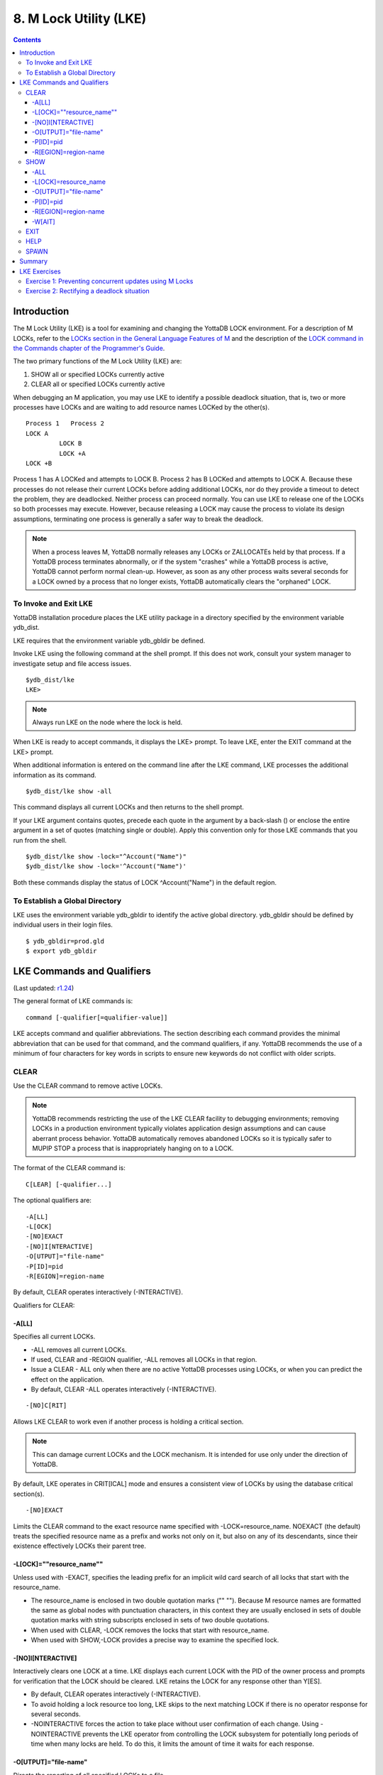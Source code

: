 
.. index::
   M Lock Utility (LKE)

====================================
8. M Lock Utility (LKE)
====================================

.. contents::
   :depth: 5

-----------------------------
Introduction
-----------------------------

The M Lock Utility (LKE) is a tool for examining and changing the YottaDB LOCK environment. For a description of M LOCKs, refer to the `LOCKs section in the General Language Features of M <https://docs.yottadb.com/ProgrammersGuide/langfeat.html#m-locks>`_ and the description of the `LOCK command in the Commands chapter of the Programmer's Guide <https://docs.yottadb.com/ProgrammersGuide/commands.html#lock>`_.

The two primary functions of the M Lock Utility (LKE) are:

1. SHOW all or specified LOCKs currently active

2. CLEAR all or specified LOCKs currently active

When debugging an M application, you may use LKE to identify a possible deadlock situation, that is, two or more processes have LOCKs and are waiting to add resource names LOCKed by the other(s).

.. parsed-literal::
   Process 1   Process 2
   LOCK A     
            LOCK B
            LOCK +A
   LOCK +B

Process 1 has A LOCKed and attempts to LOCK B. Process 2 has B LOCKed and attempts to LOCK A. Because these processes do not release their current LOCKs before adding additional LOCKs, nor do they provide a timeout to detect the problem, they are deadlocked. Neither process can proceed normally. You can use LKE to release one of the LOCKs so both processes may execute. However, because releasing a LOCK may cause the process to violate its design assumptions, terminating one process is generally a safer way to break the deadlock.

.. note::
   When a process leaves M, YottaDB normally releases any LOCKs or ZALLOCATEs held by that process. If a YottaDB process terminates abnormally, or if the system "crashes" while a YottaDB process is active, YottaDB cannot perform normal clean-up. However, as soon as any other process waits several seconds for a LOCK owned by a process that no longer exists, YottaDB automatically clears the "orphaned" LOCK.

+++++++++++++++++++++++++++++
To Invoke and Exit LKE
+++++++++++++++++++++++++++++

YottaDB installation procedure places the LKE utility package in a directory specified by the environment variable ydb_dist.

LKE requires that the environment variable ydb_gbldir be defined.

Invoke LKE using the following command at the shell prompt. If this does not work, consult your system manager to investigate setup and file access issues.

.. parsed-literal::
   $ydb_dist/lke
   LKE>

.. note::
   Always run LKE on the node where the lock is held.

When LKE is ready to accept commands, it displays the LKE> prompt. To leave LKE, enter the EXIT command at the LKE> prompt.

When additional information is entered on the command line after the LKE command, LKE processes the additional information as its command.

.. parsed-literal::
   $ydb_dist/lke show -all

This command displays all current LOCKs and then returns to the shell prompt.

If your LKE argument contains quotes, precede each quote in the argument by a back-slash (\) or enclose the entire argument in a set of quotes (matching single or double). Apply this convention only for those LKE commands that you run from the shell.

.. parsed-literal::
   $ydb_dist/lke show -lock="^Account(\"Name\")"
   $ydb_dist/lke show -lock='^Account("Name")'

Both these commands display the status of LOCK ^Account("Name") in the default region.

++++++++++++++++++++++++++++++++++
To Establish a Global Directory
++++++++++++++++++++++++++++++++++

LKE uses the environment variable ydb_gbldir to identify the active global directory. ydb_gbldir should be defined by individual users in their login files.

.. parsed-literal::
   $ ydb_gbldir=prod.gld 
   $ export ydb_gbldir

------------------------------------
LKE Commands and Qualifiers
------------------------------------

(Last updated: `r1.24 <https://gitlab.com/YottaDB/DB/YDB/tags/r1.24>`_)

The general format of LKE commands is:

.. parsed-literal::
   command [-qualifier[=qualifier-value]]

LKE accepts command and qualifier abbreviations. The section describing each command provides the minimal abbreviation that can be used for that command, and the command qualifiers, if any. YottaDB recommends the use of a minimum of four characters for key words in scripts to ensure new keywords do not conflict with older scripts.

+++++++++++++
CLEAR
+++++++++++++

Use the CLEAR command to remove active LOCKs.

.. note::
   YottaDB recommends restricting the use of the LKE CLEAR facility to debugging environments; removing LOCKs in a production environment typically violates application design assumptions and can cause aberrant process behavior. YottaDB automatically removes abandoned LOCKs so it is typically safer to MUPIP STOP a process that is inappropriately hanging on to a LOCK.

The format of the CLEAR command is:

.. parsed-literal::
   C[LEAR] [-qualifier...]

The optional qualifiers are:

.. parsed-literal::
   -A[LL] 
   -L[OCK] 
   -[NO]EXACT
   -[NO]I[NTERACTIVE] 
   -O[UTPUT]="file-name" 
   -P[ID]=pid
   -R[EGION]=region-name

By default, CLEAR operates interactively (-INTERACTIVE).

Qualifiers for CLEAR:

~~~~~~~
-A[LL]
~~~~~~~

Specifies all current LOCKs.

* -ALL removes all current LOCKs.

* If used, CLEAR and -REGION qualifier, -ALL removes all LOCKs in that region.

* Issue a CLEAR - ALL only when there are no active YottaDB processes using LOCKs, or when you can predict the effect on the application.

* By default, CLEAR -ALL operates interactively (-INTERACTIVE).

.. parsed-literal::
   -[NO]C[RIT]

Allows LKE CLEAR to work even if another process is holding a critical section.

.. note::
   This can damage current LOCKs and the LOCK mechanism. It is intended for use only under the direction of YottaDB.

By default, LKE operates in CRIT[ICAL] mode and ensures a consistent view of LOCKs by using the database critical section(s).

.. parsed-literal::
   -[NO]EXACT

Limits the CLEAR command to the exact resource name specified with -LOCK=resource_name. NOEXACT (the default) treats the specified resource name as a prefix and works not only on it, but also on any of its descendants, since their existence effectively LOCKs their parent tree.

~~~~~~~~~~~~~~~~~~~~~~~~~~
-L[OCK]=""resource_name""
~~~~~~~~~~~~~~~~~~~~~~~~~~

Unless used with -EXACT, specifies the leading prefix for an implicit wild card search of all locks that start with the resource_name.

* The resource_name is enclosed in two double quotation marks ("" ""). Because M resource names are formatted the same as global nodes with punctuation characters, in this context they are usually enclosed in sets of double quotation marks with string subscripts enclosed in sets of two double quotations.

* When used with CLEAR, -LOCK removes the locks that start with resource_name.

* When used with SHOW,-LOCK provides a precise way to examine the specified lock.

~~~~~~~~~~~~~~~~~~~  
-[NO]I[NTERACTIVE]
~~~~~~~~~~~~~~~~~~~

Interactively clears one LOCK at a time. LKE displays each current LOCK with the PID of the owner process and prompts for verification that the LOCK should be cleared. LKE retains the LOCK for any response other than Y[ES].

* By default, CLEAR operates interactively (-INTERACTIVE).

* To avoid holding a lock resource too long, LKE skips to the next matching LOCK if there is no operator response for several seconds.

* -NOINTERACTIVE forces the action to take place without user confirmation of each change. Using -NOINTERACTIVE prevents the LKE operator from controlling the LOCK subsystem for potentially long periods of time when many locks are held. To do this, it limits the amount of time it waits for each response.

~~~~~~~~~~~~~~~~~~~~~~~  
-O[UTPUT]="file-name"
~~~~~~~~~~~~~~~~~~~~~~~

Directs the reporting of all specified LOCKs to a file.

* If you specify an existing file, LKE creates a new version and overwrites that file.

* If file-name has permission issues, OUTPUT reports the cause of the error.

* The -OUTPUT qualifier is compatible with all other qualifiers.

* By default, CLEAR sends output messages to stdout.

~~~~~~~~~~~  
-P[ID]=pid
~~~~~~~~~~~

Specifies the process identification number that holds a LOCK on a resource name.

* LKE interprets pid as a decimal number.

* PID clears LOCKs held by the process with the specified process identification number.

* Provides a means for directing CLEAR to LOCKs held by a process that is behaving abnormally.

* The -PID qualifier is compatible with all other qualifiers.

~~~~~~~~~~~~~~~~~~~~~~  
-R[EGION]=region-name
~~~~~~~~~~~~~~~~~~~~~~

region-name specifies the region that holds the locked resource names.

* REGION clears LOCKs mapped by the current global directory to a region specified by the region-name.

* The -REGION qualifier is compatible with all other qualifiers.

* By default, CLEAR -REGION= operates interactively (-INTERACTIVE).

Example:

.. parsed-literal::
   LKE>CLEAR -ALL

This command clears all current LOCKs.

Example:

.. parsed-literal::
   LKE>clear -pid=2325 -interactive

This command presents all LOCKs held by the process with PID equal to 2325. You can choose whether or not to clear each LOCK.

.. parsed-literal::
   LKE>clear -reg=areg -interactive

This command produces an output like the following:

.. parsed-literal::
   AREG ^a Owned by PID= 2083 which is an existing process
   Clear lock ?

Type Yes or Y in response to the prompt.

LKE responds with an informational message:

.. parsed-literal::
   %YDB-S-LCKGONE, Lock removed : ^a

Type Yes or Y or No or N until all LOCKs are displayed and acted upon.

.. parsed-literal::
    LKE> clear -pid=4208 -nointeractive

This command clears the lock held by a process with PID 4208. This command produces an output like the following:

.. parsed-literal::
   DEFAULT Lock removed : ^A

Note that -NOINTERACTIVE forced the action without asking for a confirmation.

Example:

.. parsed-literal::
   LKE>clear -lock="^a("b") 
   Clear lock ? y 
   Lock removed : ^a("b") 
   LKE>

This command clears lock ^a("b") in the default region.

Example:

.. parsed-literal::
   LKE>clear -lock="^a" -nointeractive

This command clears all the locks that start with "^a" in the default region. -NOINTERACTIVE qualifier instructs LKE to clear these locks without further user intervention.

Example:

.. parsed-literal::
   LKE>clear -lock="^a" -exact -nointeractive

This command clears lock ^a in the default region. -NOINTERACTIVE instructs LKE to clear lock ^a without further user intervention.

Example:

.. parsed-literal::
   LKE>CLEAR -PID=4109 -LOCK=""^A"" 
   Clear lock ? Y
   Lock removed : ^A 
   LKE>

This command clears LOCK ^A held by process with PID 4109.

++++++++++++++++++++
SHOW
++++++++++++++++++++

Use the SHOW command to get status of the LOCK mechanism and the LOCK database. The format of the SHOW command is:

.. parsed-literal::
   SH[OW] [-qualifier...]

The optional qualifiers are:

.. parsed-literal::
   -A[LL]
   -L[OCK] 
   -[NO]C[[RIT]ICAL] 
   -O[UTPUT]="file-name"
   -P[ID]=pid 
   -R[EGION]=region-name 
   -W[AIT]

* By default, SHOW displays -A[LL].

* The SHOW command reports active LOCKs. Information includes the LOCK resource name and the process identification (PID) of the LOCK owner.

* LKE SHOW displays lock space usage with a message in the form of: "%YDB-I-LOCKSPACEUSE, Estimated free lock space: xxx% of pppp pages." If the lock space is full, it also displays a LOCKSPACEFULL error.

* A LOCK command that finds no room in LOCK_SPACE to queue a waiting LOCK, does a slow poll waiting for LOCK_SPACE to become available. If LOCK does not acquire the ownership of the named resource with the specified timeout, it returns control to the application with $TEST=0. If timeout is not specified, the LOCK command continues to do a slow poll till the space becomes available.

* LOCK commands that find no available lock space send a LOCKSPACEFULL message to the operator log. To prevent flooding the operator log, YottaDB suppresses further such messages until the lock space usage drops below 75% full.

* The results of a SHOW may be immediately "outdated" by M LOCK activity.

* If the LOCK is owned by a GT.CM server on behalf of a client YottaDB process, then LKE SHOW displays the client NODENAME (limited to the first 15 characters) and clientPID. The client PID (CLNTPID) is a decimal value in UNIX

.. note::
   GT.CM is an RPC-like way of remotely accessing a YottaDB database.

~~~~~
-ALL
~~~~~

Specifies all current LOCKs.

* -ALL displays all current LOCKs in all regions and information about the state of processes owning these LOCKs.

* The -ALL qualifier is compatible with all other qualifiers.

* When -ALL is combined with -PID or -REGION, the most restrictive qualifier prevails.

* SHOW -ALL and -WAIT displays both -ALL and -WAIT information.

~~~~~~~~~~~~~~~~~~~~~~  
-L[OCK]=resource_name
~~~~~~~~~~~~~~~~~~~~~~

resource_name specifies a single lock.

* The resource_name is enclosed in double quotation marks ("" ""). Because M resource names are formatted the same as global nodes with punctuation characters, in this context they are usually enclosed in sets of double quotation marks with string subscripts enclosed in sets of two double quotations.

* When used with the CLEAR command, the LOCK qualifier removes the specified lock.

* When used with the SHOW command, the LOCK qualifier provides a precise way to examine the specified lock and any descendant LOCKed resources.

.. parsed-literal::
   -[NO]C[[RIT]ICAL]

Allows the SHOW command to work even if another process is holding a critical section.

* By default, LKE operates in CRIT[ICAL] mode and ensures a consistent view of LOCKs by using the database critical section(s).

* Use NOCRIT[ICAL] with SHOW only when normal operation is unsuccessful, as NOCRIT[ICAL] may cause LKE to report incomplete or inconsistent information.

~~~~~~~~~~~~~~~~~~~~~~  
-O[UTPUT]="file-name"
~~~~~~~~~~~~~~~~~~~~~~

Directs the reporting of all specified LOCKs to a file.

* If you specify an existing file, LKE creates a new version and overwrites that file.

* The -OUTPUT qualifier is compatible with all other qualifiers.

* By default, the SHOW command sends output messages to stdout.

~~~~~~~~~~~  
-P[ID]=pid
~~~~~~~~~~~

Specifies the process identification number that holds a LOCK on a resource name.

* LKE interprets pid as a decimal number.

* PID displays all LOCKs owned by the specified process identification number.

* The -PID qualifier is compatible with all other qualifiers; the most restrictive of the qualifiers prevails.

* By default, SHOW displays the LOCKs for all PIDs.

~~~~~~~~~~~~~~~~~~~~~~  
-R[EGION]=region-name
~~~~~~~~~~~~~~~~~~~~~~

Specifies the region that holds the locked resource names.

* The REGION qualifier displays LOCKs of that specified region.

* The REGION qualifier is compatible with all other qualifiers; the most restrictive of the qualifiers prevails.

* By default, SHOW displays the LOCKs for all regions.

~~~~~~~~  
-W[AIT]
~~~~~~~~

Displays the LOCK resource name and the process state information of all processes waiting for the LOCK to be granted.

* SHOW -WAIT does not display the owner of the LOCK.

* SHOW -ALL -WAIT displays both -ALL and -WAIT information.

* When a process abandons a "wait" request, that request may continue to appear in LKE SHOW -WAIT displays. This appearance is harmless, and is automatically eliminated if the YottaDB lock management requires the space which it occupies.

Use the following procedure to display all LOCKs active in the database(s) defined by the current global directory.

.. parsed-literal::
   LKE> SHOW -ALL -WAIT

This produces an output like the following:

.. parsed-literal::
   No locks were found in DEFAULT 
   AREG 
   ^a Owned by PID=2080 which is an existing process 
   BREG 
   ^b(2) Owned by PID= 2089 which is a nonexistent process 
   No locks were found in CREG

Example:

.. parsed-literal::
   LKE>SHOW -ALL

This command displays all LOCKs mapped to all regions of the current global directory. It produces an output like the following:

.. parsed-literal::
   DEFAULT
   ^A Owned by PID= 5052 which is an existing process
   ^B Owned by PID= 5052 which is an existing process
   %YDB-I-LOCKSPACEUSE, Estimated free lock space: 99% of 40 pages

Example:

.. parsed-literal::
   LKE>show -lock="^a"(""b"")"

This command shows lock ^a("b") in the default region.

Example:

.. parsed-literal::
   LKE>SHOW -CRITICAL

or

.. parsed-literal::
   LKE>SHOW -CRIT

This command displays all the applicable locks held by a process that is holding a critical section.

Example:

.. parsed-literal::
   LKE>show -all -output="abc.lk"

This command create a new file called abc.lk that contains the output of the SHOW -ALL command.

Example

.. parsed-literal::
   LKE>show -pid=4109

This command displays all locks held by process with PID 4109 and the total lock space usage.

Example:

.. parsed-literal::
   LKE>show -region=DEFAULT -lock=""^A""

This command displays the lock on ^A in the region DEFAULT. It produces an output like the following:

.. parsed-literal::
   DEFAULT
   ^A Owned by PID= 5052 which is an existing process
   %YDB-I-LOCKSPACEUSE, Estimated free lock space: 99% of 40 pages

+++++++++
EXIT
+++++++++

The EXIT command ends an LKE session. The format of the EXIT command is:

.. parsed-literal::
   E[XIT]

+++++++
HELP
+++++++

The HELP command explains LKE commands. The format of the HELP command is:

.. parsed-literal::
   H[ELP] [options...]

Enter the LKE command for which you want information at the Topic prompt(s) and then press RETURN or CTRL-Z to return to the LKE prompt.

Example:

.. parsed-literal::
   LKE> HELP SHOW

This command displays help for the SHOW command.

++++++++++++
SPAWN
++++++++++++

Use the SPAWN command to create a sub-process for access to the shell without terminating the current LKE environment. Use the SPAWN command to suspend a session and issue shell commands such as ls or printenv.

The format of the SPAWN command is:

.. parsed-literal::
   SP[AWN]

The SPAWN command has no qualifiers.

Example:

.. parsed-literal::
   LKE>spawn

This command creates a sub-process for access to the current shell without terminating the current LKE environment. Type exit to return to LKE.

--------------------
Summary
--------------------

+------------------------------+----------------------------------------------------------+---------------------------------------------------------+
| Command                      | Qualifier                                                | Comments                                                |
+==============================+==========================================================+=========================================================+
| C[LEAR]                      | -ALL, -L[OCK], -[NO]EXACT, -[NO]I[NTERACTIVE],           | Use CLEAR with care and planning.                       |
|                              | -O[UTPUT]=file-name, -P[ID]=pid, -R[EGION]=name          |                                                         |
+------------------------------+----------------------------------------------------------+---------------------------------------------------------+
| E[XIT]                       | None                                                     | \-                                                      |
+------------------------------+----------------------------------------------------------+---------------------------------------------------------+
| H[ELP]                       | [option]                                                 | \-                                                      |
+------------------------------+----------------------------------------------------------+---------------------------------------------------------+
| SH[OW]                       | -ALL, -L[OCK], -[NO]CRIT[ICAL], -N[OINTERACTIVE],        | \-                                                      |
|                              | -O[UTPUT]=file-name, -P[ID]=pid, -R[EGION]=name, -W[AIT] |                                                         |
+------------------------------+----------------------------------------------------------+---------------------------------------------------------+
| SP[AWN]                      | none                                                     | shellcommand                                            |
+------------------------------+----------------------------------------------------------+---------------------------------------------------------+

-------------------------------
LKE Exercises
-------------------------------

When using M Locks, you must use a well designed and defined locking protocol. Your locking protocol must specify guidelines for acquiring LOCKs, selecting and using timeout, releasing M Locks, defining a lock strategy according to the given situation, identifying potential deadlock situations, and providing ways to avoid or recover from them. This section contains two exercises. The first exercise reinforces the concepts of YottaDB LOCKs previously explained in this chapter. The second exercise describes a deadlock situation and demonstrates how one can use LKE to identify and resolve it.

++++++++++++++++++++++++++++++++++++++++++++++++++++++++
Exercise 1: Preventing concurrent updates using M Locks
++++++++++++++++++++++++++++++++++++++++++++++++++++++++

Consider a situation when two users (Mary and Ken) have to exclusively update a global variable ^ABC.

.. note::
   Transaction Processing may offer a more efficient and more easily managed solution to the issue of potentially conflicting updates. For more information, see the `General Language Features of M chapter of the Programmer's Guide <https://docs.yottadb.com/ProgrammersGuide/langfeat.html>`_.

At Mary's prompt, execute the following commands:

.. parsed-literal::
   YDB>lock +^ABC

This command places a YottaDB LOCK on "^ABC " (not the global variable^ABC). Note: LOCKs without the +/- always release all LOCKs held by the process, so they implicitly avoid dead locks. With LOCK +, a protocol must accumulate LOCKs in the same order (to avoid deadlocks).

Then execute the following command to display the status of the LOCK database.

.. parsed-literal::
   YDB>zsystem "lke show -all"

This command produces an output like the following:

.. parsed-literal::
   DEFAULT ^ABC Owned by PID=3657 which is an existing process

Now, without releasing lock^ABC, execute the following commands at Ken's prompt.

.. parsed-literal::
   YDB>lock +^ABC

This command waits for the lock on resource "^ABC" to be released. Note that the LOCK command does not block global variable ^ABC in any way. This command queues the request for locking resource "^ABC" in the LOCK database. Note that you can still modify the value of global variable ^ABC even if it is locked by Mary.

Now, at Mary's prompt, execute the following command:

.. parsed-literal::
   YDB>zsystem "LKE -show -all -wait"

This command produces output like the following:

.. parsed-literal::
   DEFAULT ^ABC Owned by PID=3657 which is an existing process 
   Request PID=3685 which is an existing process

This output shows that the process belonging to Mary with PID 3657 currently owns the lock for global variable ^ABC and Ken's PID has requested the ownership of that lock. You can use this mechanism to create application logic that adhere to your concurrent access protocols.

++++++++++++++++++++++++++++++++++++++++++++
Exercise 2: Rectifying a deadlock situation
++++++++++++++++++++++++++++++++++++++++++++

Now, consider another situation where both these users (Mary and Ken) have to update two text files. While an update is in progress, a YottaDB LOCK should prevent the other user from LOCKing that file. In some cases, a deadlock occurs when both users cannot move forward because they do not release their current LOCKs before adding additional LOCKs.

A deadlock situation can occur in the following situation:

.. parsed-literal::
   Mary           Ken 
   LOCK +file_1   LOCK +file_2 
   LOCK +file_2   LOCK +file_1

Here both the users are deadlocked and neither can move forward. Note that a deadlock situation does not actually block the underlying resource.

Let us now create this situation.

At Mary's prompt, execute the following commands:

.. parsed-literal::
   YDB>set file1="file_1.txt"
   YDB>lock +file1
   YDB>open file1:APPEND 
   YDB>use file1 
   YDB>write "Mary",!
   YDB>close file1

Note that Mary has not released the LOCK on resource "file1".

At Ken's prompt, execute the following commands:

.. parsed-literal::
   YDB> set file2="file_2.txt" 
   YDB> lock +file2
   YDB> open file2:APPEND 
   YDB> use file2 
   YDB>write "Ken",!
   YDB>close file2

Note that Ken has not released the LOCK on resource "file2".

Now, at Mary's prompt, execute the following commands.

.. parsed-literal::
   YDB>set file2="file_2.txt" 
   YDB>lock +file2

The latter command attempts to acquire a lock on resource file2 that is already locked by Ken. Therefore, this results in a deadlock situation. Repeat the same process for Ken and attempt to lock resource file1.

Execute the following command at LKE prompt to view this deadlock situation.

.. parsed-literal::
   LKE>show -all -wait 
   file1 Owned by PID=2080 which is an existing process 
   Request PID=2089 which is an existing process 
   file2 Owned by PID=2089 which is an existing process 
   Request PID=2080 which is an existing process

This shows a deadlock situation where neither user can proceed because it is waiting for the other user to release the lock. You can resolve this situation by clearing the locks using the LKE CLEAR -PID command.

.. note::
   Avoid using the LKE CLEAR command to clear a deadlock in a production environment, as it may lead to unpredictable application behavior. Always use the MUPIP STOP command to clear a deadlock situation in your production environment. However, in a debugging environment, you can use LKE to debug LOCKs, analyze the status of the LOCK database and even experiment with LKE CLEAR.

